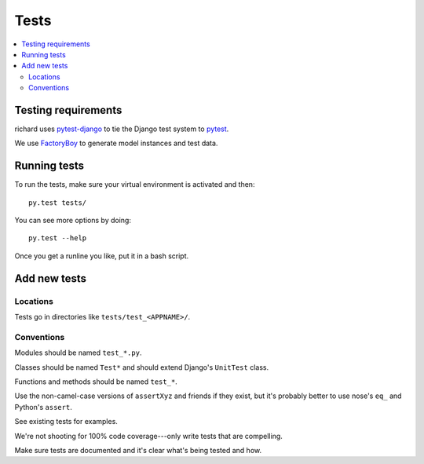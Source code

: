 =======
 Tests
=======


.. contents::
   :local:


Testing requirements
====================

richard uses `pytest-django <http://pytest-django.readthedocs.org/en/latest/>`_
to tie the Django test system to `pytest <http://pytest.org/latest/>`_.

We use `FactoryBoy <http://factoryboy.readthedocs.org/en/latest/>`_ to
generate model instances and test data.


Running tests
=============

To run the tests, make sure your virtual environment is activated and
then::

    py.test tests/

You can see more options by doing::

    py.test --help

Once you get a runline you like, put it in a bash script.


Add new tests
=============

Locations
---------

Tests go in directories like ``tests/test_<APPNAME>/``.


Conventions
-----------

Modules should be named ``test_*.py``.

Classes should be named ``Test*`` and should extend Django's
``UnitTest`` class.

Functions and methods should be named ``test_*``.

Use the non-camel-case versions of ``assertXyz`` and friends if they
exist, but it's probably better to use nose's ``eq_`` and Python's
``assert``.

See existing tests for examples.

We're not shooting for 100% code coverage---only write tests that are
compelling.

Make sure tests are documented and it's clear what's being tested and
how.
